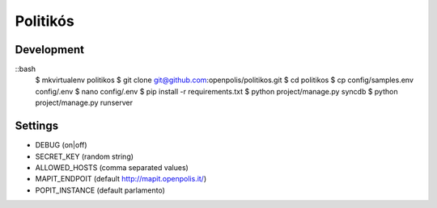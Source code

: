 Politikós
=========

Development
-----------

::bash
    $ mkvirtualenv politikos
    $ git clone git@github.com:openpolis/politikos.git
    $ cd politikos
    $ cp config/samples.env config/.env
    $ nano config/.env
    $ pip install -r requirements.txt
    $ python project/manage.py syncdb
    $ python project/manage.py runserver

Settings
--------

* DEBUG (on|off)
* SECRET_KEY (random string)
* ALLOWED_HOSTS (comma separated values)
* MAPIT_ENDPOIT (default http://mapit.openpolis.it/)
* POPIT_INSTANCE (default parlamento)
